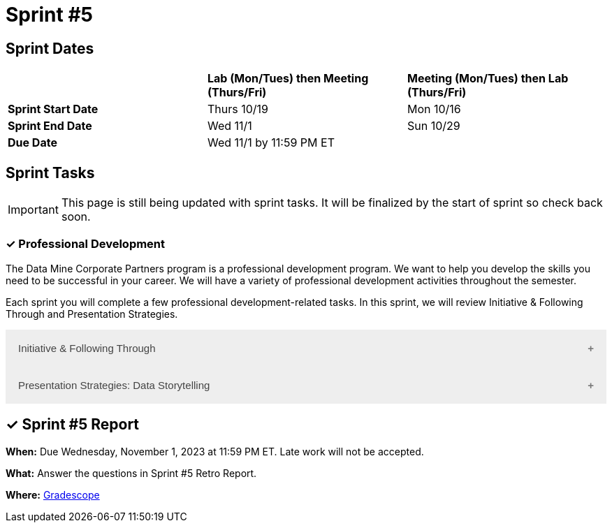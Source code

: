 = Sprint #5

== Sprint Dates

[cols="<.^1,^.^1,^.^1"]
|===

| |*Lab (Mon/Tues) then Meeting (Thurs/Fri)* |*Meeting (Mon/Tues) then Lab (Thurs/Fri)*

|*Sprint Start Date*
|Thurs 10/19
|Mon 10/16

|*Sprint End Date*
|Wed 11/1
|Sun 10/29

|*Due Date*
2+| Wed 11/1 by 11:59 PM ET

|===

== Sprint Tasks

[IMPORTANT]
====
This page is still being updated with sprint tasks. It will be finalized by the start of sprint so check back soon. 
====

=== &#10003; Professional Development 

The Data Mine Corporate Partners program is a professional development program. We want to help you develop the skills you need to be successful in your career. We will have a variety of professional development activities throughout the semester.

Each sprint you will complete a few professional development-related tasks. In this sprint, we will review Initiative & Following Through and Presentation Strategies.

++++
<html>
<head>
<meta name="viewport" content="width=device-width, initial-scale=1">
<style>
.accordion {
  background-color: #eee;
  color: #444;
  cursor: pointer;
  padding: 18px;
  width: 100%;
  border: none;
  text-align: left;
  outline: none;
  font-size: 15px;
  transition: 0.4s;
}

.active, .accordion:hover {
  background-color: #ccc;
}

.accordion:after {
  content: '\002B';
  color: #777;
  font-weight: bold;
  float: right;
  margin-left: 5px;
}

.active:after {
  content: "\2212";
}

.panel {
  padding: 0 18px;
  background-color: white;
  max-height: 0;
  overflow: hidden;
  transition: max-height 0.2s ease-out;
}
</style>
</head>
<body>
<button class="accordion">Initiative & Following Through</button>
<div class="panel">
	<div>
		<p><b>When: </b>Due Wednesday, November 1, 2023 at 11:59 PM ET. Late work will not be accepted. 
		</p>
	</div>
	<div>
		<p><b>What: </b>Watch this video <a href="https://www.youtube.com/watch?v=hn9so1zVfR0">The Science of Taking Action</a> and complete a short assessment on Gradescope</p>
	</div>
	<div>
		<p><b>Where: </b>Complete the knowledge check for this professional development training in <a href="https://www.gradescope.com/">Gradescope</a> in the assignment "Sprint 5: Professional Development".</a></p>
  </div>
</div>
<button class="accordion">Presentation Strategies: Data Storytelling  </button>
<div class="panel">
	<div>
		<p><b>When: </b>Due Wednesday, November 1, 2023 at 11:59 PM ET. Late work will not be accepted. 
		</p>
	</div>
	<div>
		<p><b>What: </b> Watch <a href="https://www.youtube.com/watch?v=6xsvGYIxJok"> Making Data Mean More Through Storytelling </a> and complete a short assessment on Gradescope.</a> </p>

	</div>
	<div>
		<p><b>Where: </b> Complete the knowledge check for this professional development training on <a href="https://www.gradescope.com/">Gradescope</a> in the assignment "Sprint 5: Professional Development".</a></p>
  </div>
</div>

<script>
var acc = document.getElementsByClassName("accordion");
var i;

for (i = 0; i < acc.length; i++) {
  acc[i].addEventListener("click", function() {
    this.classList.toggle("active");
    var panel = this.nextElementSibling;
    if (panel.style.maxHeight) {
      panel.style.maxHeight = null;
    } else {
      panel.style.maxHeight = panel.scrollHeight + "px";
    } 
  });
}
</script>

</body>
</html>
++++

== &#10003; Sprint #5  Report 

*When:* Due Wednesday, November 1, 2023 at 11:59 PM ET. Late work will not be accepted. 

*What:* Answer the questions in Sprint #5 Retro Report. 

*Where:* link:https://www.gradescope.com/[Gradescope] 

